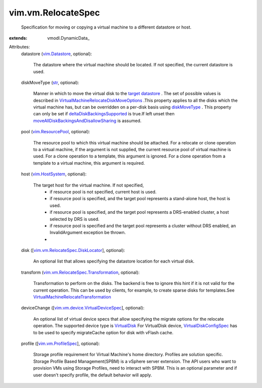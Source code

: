 
vim.vm.RelocateSpec
===================
  Specification for moving or copying a virtual machine to a different datastore or host.
:extends: vmodl.DynamicData_

Attributes:
    datastore (`vim.Datastore <vim/Datastore.rst>`_, optional):

       The datastore where the virtual machine should be located. If not specified, the current datastore is used.
    diskMoveType (`str <https://docs.python.org/2/library/stdtypes.html>`_, optional):

       Manner in which to move the virtual disk to the `target datastore <vim/vm/RelocateSpec.rst#datastore>`_ . The set of possible values is described in `VirtualMachineRelocateDiskMoveOptions <vim/vm/RelocateSpec/DiskMoveOptions.rst>`_ .This property applies to all the disks which the virtual machine has, but can be overridden on a per-disk basis using `diskMoveType <vim/vm/RelocateSpec/DiskLocator.rst#diskMoveType>`_ . This property can only be set if `deltaDiskBackingsSupported <vim/host/Capability.rst#deltaDiskBackingsSupported>`_ is true.If left unset then `moveAllDiskBackingsAndDisallowSharing <vim/vm/RelocateSpec/DiskMoveOptions.rst#moveAllDiskBackingsAndDisallowSharing>`_ is assumed.
    pool (`vim.ResourcePool <vim/ResourcePool.rst>`_, optional):

       The resource pool to which this virtual machine should be attached. For a relocate or clone operation to a virtual machine, if the argument is not supplied, the current resource pool of virtual machine is used. For a clone operation to a template, this argument is ignored. For a clone operation from a template to a virtual machine, this argument is required.
    host (`vim.HostSystem <vim/HostSystem.rst>`_, optional):

       The target host for the virtual machine. If not specified,
        * if resource pool is not specified, current host is used.
        * if resource pool is specified, and the target pool represents a stand-alone host, the host is used.
        * if resource pool is specified, and the target pool represents a DRS-enabled cluster, a host selected by DRS is used.
        * if resource pool is specified and the target pool represents a cluster without DRS enabled, an InvalidArgument exception be thrown.
        * 
    disk ([`vim.vm.RelocateSpec.DiskLocator <vim/vm/RelocateSpec/DiskLocator.rst>`_], optional):

       An optional list that allows specifying the datastore location for each virtual disk.
    transform (`vim.vm.RelocateSpec.Transformation <vim/vm/RelocateSpec/Transformation.rst>`_, optional):

       Transformation to perform on the disks. The backend is free to ignore this hint if it is not valid for the current operation. This can be used by clients, for example, to create sparse disks for templates.See `VirtualMachineRelocateTransformation <vim/vm/RelocateSpec/Transformation.rst>`_ 
    deviceChange ([`vim.vm.device.VirtualDeviceSpec <vim/vm/device/VirtualDeviceSpec.rst>`_], optional):

       An optional list of virtual device specs that allow specifying the migrate options for the relocate operation. The supported device type is `VirtualDisk <vim/vm/device/VirtualDisk.rst>`_ For VirtualDisk device, `VirtualDiskConfigSpec <vim/vm/device/VirtualDiskSpec.rst>`_ has to be used to specify migrateCache option for disk with vFlash cache.
    profile ([`vim.vm.ProfileSpec <vim/vm/ProfileSpec.rst>`_], optional):

       Storage profile requirement for Virtual Machine's home directory. Profiles are solution specific. Storage Profile Based Management(SPBM) is a vSphere server extension. The API users who want to provision VMs using Storage Profiles, need to interact with SPBM. This is an optional parameter and if user doesn't specify profile, the default behavior will apply.
